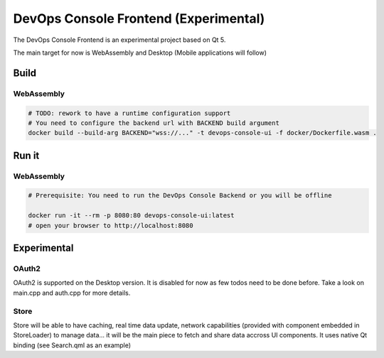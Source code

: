 DevOps Console Frontend (Experimental)
======================================

The DevOps Console Frontend is an experimental project based on Qt 5.

The main target for now is WebAssembly and Desktop (Mobile applications will follow)


Build
-----

WebAssembly
^^^^^^^^^^^

.. code:: bash

   # TODO: rework to have a runtime configuration support
   # You need to configure the backend url with BACKEND build argument
   docker build --build-arg BACKEND="wss://..." -t devops-console-ui -f docker/Dockerfile.wasm .

Run it
------

WebAssembly
^^^^^^^^^^^

.. code:: bash

   # Prerequisite: You need to run the DevOps Console Backend or you will be offline

   docker run -it --rm -p 8080:80 devops-console-ui:latest
   # open your browser to http://localhost:8080

Experimental
------------

OAuth2
^^^^^^

OAuth2 is supported on the Desktop version. It is disabled for now as few todos need to be done before. Take a look on main.cpp and auth.cpp for more details.

Store
^^^^^

Store will be able to have caching, real time data update, network capabilities (provided with component embedded in StoreLoader) to manage data... it will be the main piece to fetch and share data accross UI components. It uses native Qt binding (see Search.qml as an example)
